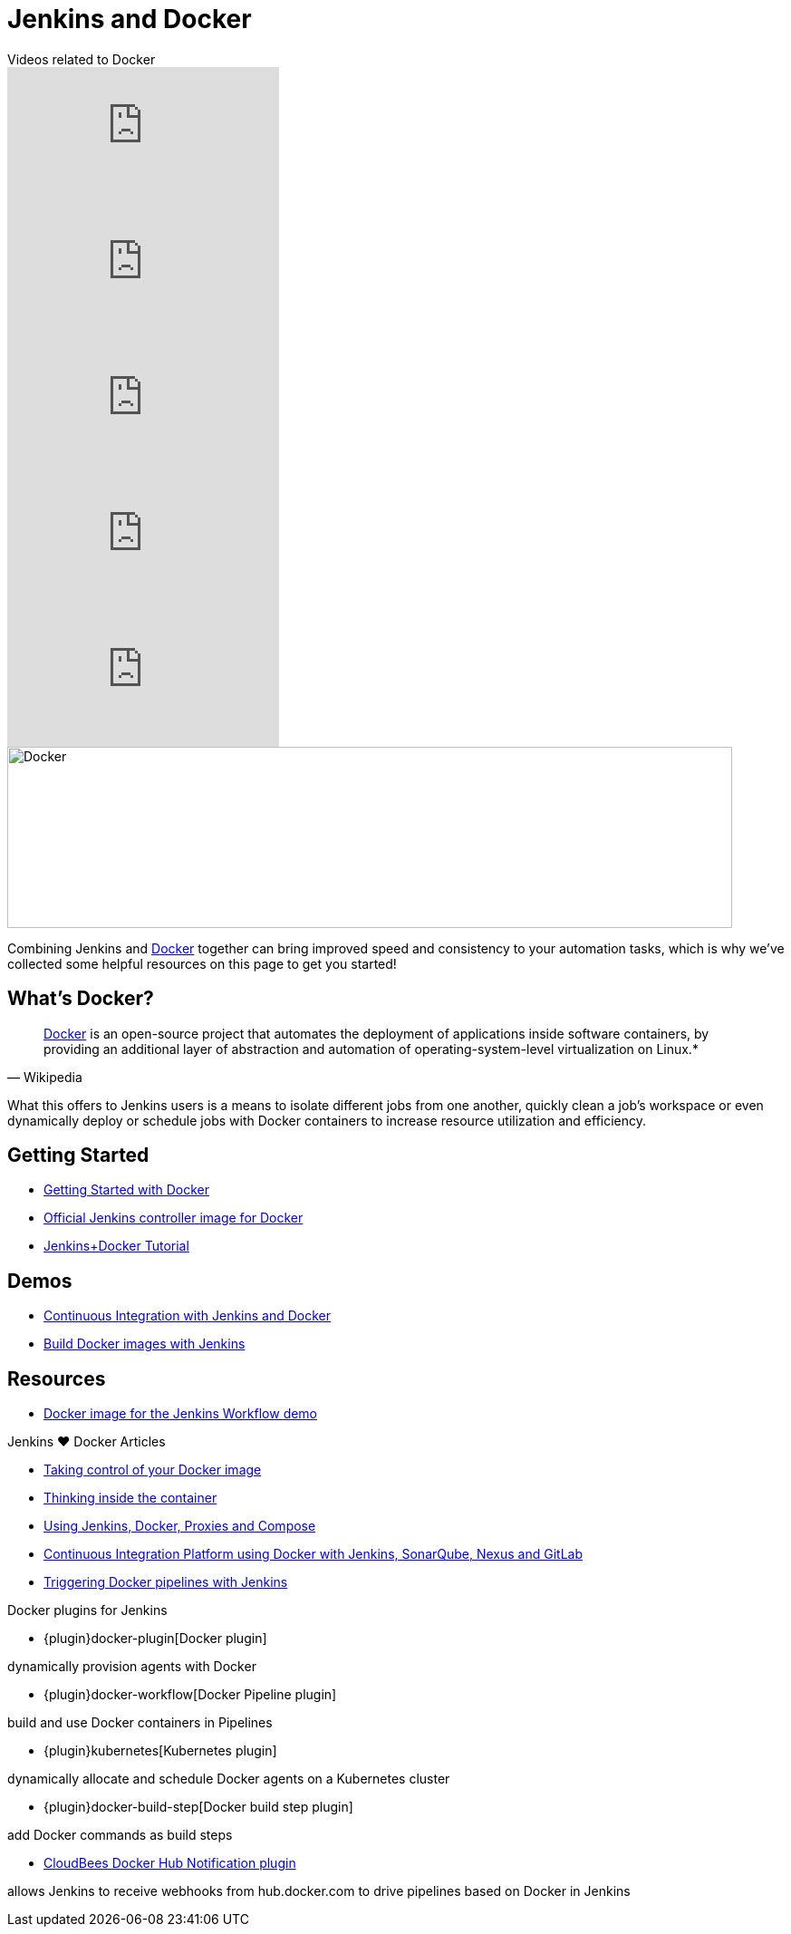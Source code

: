 = Jenkins and Docker

[.youtube-videos]
.Videos related to Docker
****
video::C00AmRN9BbU[youtube]
video::Pi2kJ2RJS50[youtube]
video::6tcoRIPBd8s[youtube]
video::HxoF7x48Uvc[youtube]
video::e7N3jX2b1i0[youtube]
****

image::images:ROOT:full-whale-low.jpg[Docker,800,200]
Combining Jenkins and link:https://www.docker.io[Docker] together can bring
improved speed and consistency to your automation tasks, which is why we've
collected some helpful resources on this page to get you started!

== What's Docker?

[quote, Wikipedia]
____
link:https://en.wikipedia.org/wiki/Docker_%28software%29[Docker] is an
open-source project that automates the deployment of applications inside
software containers, by providing an additional layer of abstraction and
automation of operating-system-level virtualization on Linux.*
____

What this offers to Jenkins users is a means to isolate different jobs from one another, quickly clean a job's workspace or even dynamically deploy or schedule jobs with Docker containers to increase resource utilization and efficiency.

== Getting Started

* link:https://docs.docker.com/get-started/[Getting Started with Docker]
* link:https://hub.docker.com/r/jenkins/jenkins[Official Jenkins controller image for Docker]
* link:https://medium.com/@gustavo.guss/quick-tutorial-of-jenkins-b99d5f5889f2[Jenkins+Docker Tutorial]

== Demos

* link:https://code-maze.com/ci-jenkins-docker/[Continuous Integration with Jenkins and Docker]
* link:https://medium.com/@karthi.net/docker-tutorial-build-docker-images-using-jenkins-d2880e65b74[Build Docker images with Jenkins]

== Resources

* link:https://github.com/jenkinsci/workflow-aggregator-plugin/blob/master/demo/README.md[Docker image for the Jenkins Workflow demo]

.Jenkins ♥ Docker Articles
****
* https://engineering.riotgames.com/news/taking-control-your-docker-image[Taking control of your Docker image]

* https://engineering.riotgames.com/news/thinking-inside-container[Thinking inside the container]

* https://engineering.riotgames.com/news/jenkins-docker-proxies-and-compose[Using Jenkins, Docker, Proxies and Compose]

* https://blog.codecentric.de/en/2015/10/continuous-integration-platform-using-docker-container-jenkins-sonarqube-nexus-gitlab/[Continuous Integration Platform using Docker with Jenkins, SonarQube, Nexus and GitLab]

* https://www.cloudbees.com/blog/triggering-docker-pipelines-jenkins[Triggering Docker pipelines with Jenkins]

****

.Docker plugins for Jenkins
****
* {plugin}docker-plugin[Docker plugin]

dynamically provision agents with Docker

* {plugin}docker-workflow[Docker Pipeline plugin]

build and use Docker containers in Pipelines

* {plugin}kubernetes[Kubernetes plugin]

dynamically allocate and schedule Docker agents on a Kubernetes cluster

* {plugin}docker-build-step[Docker build step plugin]

add Docker commands as build steps

* https://github.com/jenkinsci/dockerhub-notification-plugin/blob/master/README.md[CloudBees Docker Hub Notification plugin]

allows Jenkins to receive webhooks from hub.docker.com to drive pipelines based on Docker in Jenkins
****